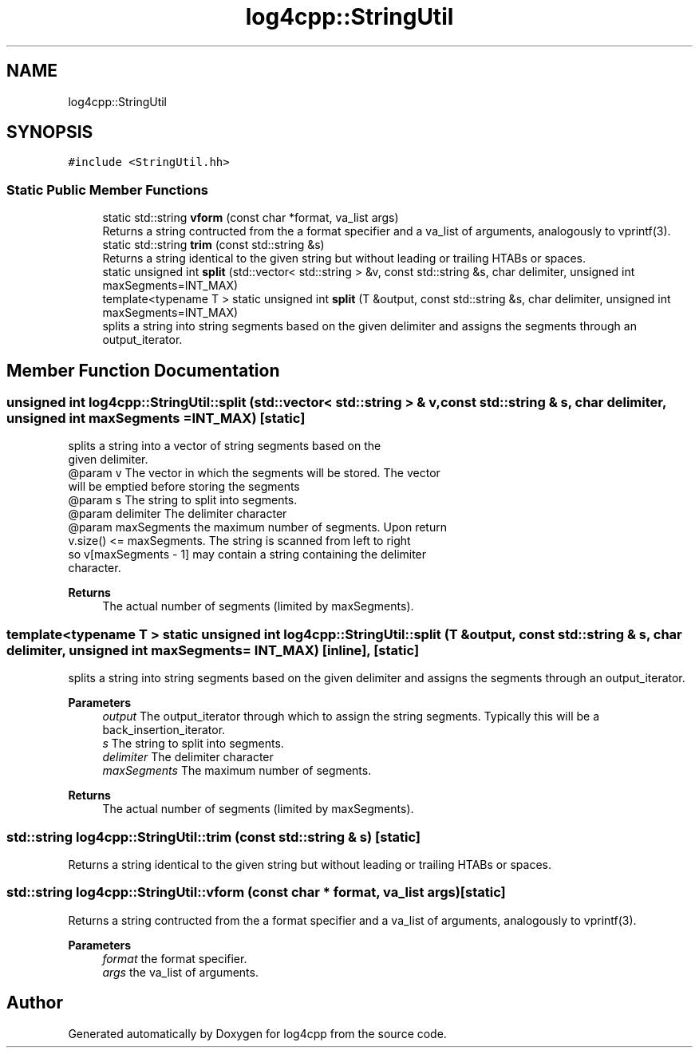 .TH "log4cpp::StringUtil" 3 "Wed Jul 12 2023" "Version 1.1" "log4cpp" \" -*- nroff -*-
.ad l
.nh
.SH NAME
log4cpp::StringUtil
.SH SYNOPSIS
.br
.PP
.PP
\fC#include <StringUtil\&.hh>\fP
.SS "Static Public Member Functions"

.in +1c
.ti -1c
.RI "static std::string \fBvform\fP (const char *format, va_list args)"
.br
.RI "Returns a string contructed from the a format specifier and a va_list of arguments, analogously to vprintf(3)\&. "
.ti -1c
.RI "static std::string \fBtrim\fP (const std::string &s)"
.br
.RI "Returns a string identical to the given string but without leading or trailing HTABs or spaces\&. "
.ti -1c
.RI "static unsigned int \fBsplit\fP (std::vector< std::string > &v, const std::string &s, char delimiter, unsigned int maxSegments=INT_MAX)"
.br
.ti -1c
.RI "template<typename T > static unsigned int \fBsplit\fP (T &output, const std::string &s, char delimiter, unsigned int maxSegments=INT_MAX)"
.br
.RI "splits a string into string segments based on the given delimiter and assigns the segments through an output_iterator\&. "
.in -1c
.SH "Member Function Documentation"
.PP 
.SS "unsigned int log4cpp::StringUtil::split (std::vector< std::string > & v, const std::string & s, char delimiter, unsigned int maxSegments = \fCINT_MAX\fP)\fC [static]\fP"

.PP
.nf
splits a string into a vector of string segments based on the
given delimiter.
@param v The vector in which the segments will be stored. The vector
will be emptied before storing the segments
@param s The string to split into segments.
@param delimiter The delimiter character
@param maxSegments the maximum number of segments. Upon return
v.size() <= maxSegments.  The string is scanned from left to right
so v[maxSegments - 1] may contain a string containing the delimiter
character.

.fi
.PP
 
.PP
\fBReturns\fP
.RS 4
The actual number of segments (limited by maxSegments)\&. 
.RE
.PP

.SS "template<typename T > static unsigned int log4cpp::StringUtil::split (T & output, const std::string & s, char delimiter, unsigned int maxSegments = \fCINT_MAX\fP)\fC [inline]\fP, \fC [static]\fP"

.PP
splits a string into string segments based on the given delimiter and assigns the segments through an output_iterator\&. 
.PP
\fBParameters\fP
.RS 4
\fIoutput\fP The output_iterator through which to assign the string segments\&. Typically this will be a back_insertion_iterator\&. 
.br
\fIs\fP The string to split into segments\&. 
.br
\fIdelimiter\fP The delimiter character 
.br
\fImaxSegments\fP The maximum number of segments\&. 
.RE
.PP
\fBReturns\fP
.RS 4
The actual number of segments (limited by maxSegments)\&. 
.RE
.PP

.SS "std::string log4cpp::StringUtil::trim (const std::string & s)\fC [static]\fP"

.PP
Returns a string identical to the given string but without leading or trailing HTABs or spaces\&. 
.SS "std::string log4cpp::StringUtil::vform (const char * format, va_list args)\fC [static]\fP"

.PP
Returns a string contructed from the a format specifier and a va_list of arguments, analogously to vprintf(3)\&. 
.PP
\fBParameters\fP
.RS 4
\fIformat\fP the format specifier\&. 
.br
\fIargs\fP the va_list of arguments\&. 
.RE
.PP


.SH "Author"
.PP 
Generated automatically by Doxygen for log4cpp from the source code\&.
